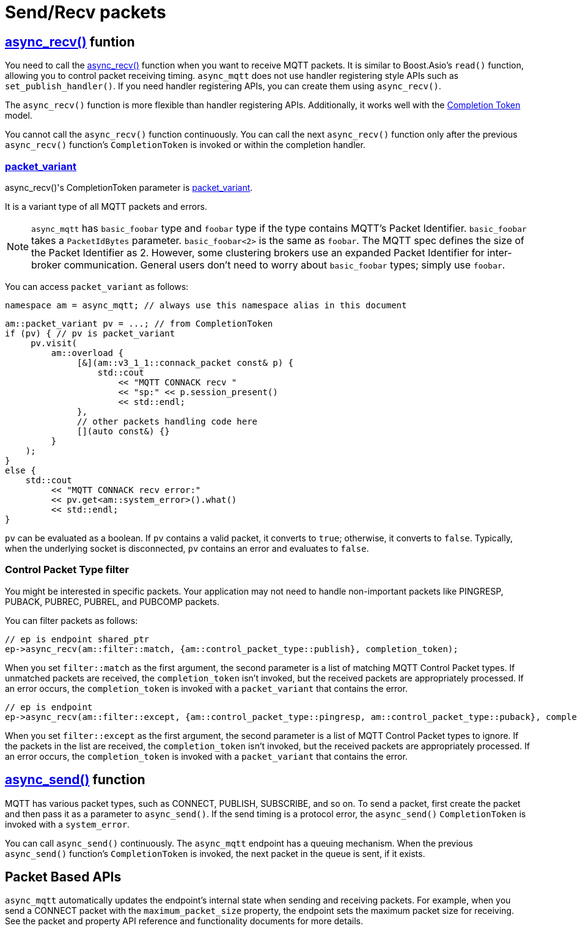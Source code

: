 :last-update-label!:
:am-version: latest
:source-highlighter: rouge
:rouge-style: base16.monokai

ifdef::env-github[:am-base-path: ../../main]
ifndef::env-github[:am-base-path: ../..]
ifdef::env-github[:api-base: link:https://redboltz.github.io/async_mqtt/doc/{am-version}/html]
ifndef::env-github[:api-base: link:../api]

= Send/Recv packets

== {api-base}/++classasync__mqtt_1_1basic__endpoint.html#a5ab51bf538fefaad7792f90813d33fc2++[async_recv()] funtion

You need to call the {api-base}/++classasync__mqtt_1_1basic__endpoint.html#a5ab51bf538fefaad7792f90813d33fc2++[async_recv()] function when you want to receive MQTT packets. It is similar to Boost.Asio's `read()` function, allowing you to control packet receiving timing. `async_mqtt` does not use handler registering style APIs such as `set_publish_handler()`. If you need handler registering APIs, you can create them using `async_recv()`.

The `async_recv()` function is more flexible than handler registering APIs. Additionally, it works well with the link:https://www.boost.org/doc/html/boost_asio/overview/model/completion_tokens.html[Completion Token] model.

You cannot call the `async_recv()` function continuously. You can call the next `async_recv()` function only after the previous `async_recv()` function's `CompletionToken` is invoked or within the completion handler.

=== {api-base}/++group__packet__variant.html++[packet_variant]

async_recv()'s CompletionToken parameter is {api-base}/++classasync__mqtt_1_1basic__packet__variant.html++[packet_variant].


It is a variant type of all MQTT packets and errors.

NOTE: `async_mqtt` has `basic_foobar` type and `foobar` type if the type contains MQTT's Packet Identifier. `basic_foobar` takes a `PacketIdBytes` parameter. `basic_foobar<2>` is the same as `foobar`. The MQTT spec defines the size of the Packet Identifier as 2. However, some clustering brokers use an expanded Packet Identifier for inter-broker communication. General users don't need to worry about `basic_foobar` types; simply use `foobar`.

You can access `packet_variant` as follows:


```cpp
namespace am = async_mqtt; // always use this namespace alias in this document
```

```cpp
am::packet_variant pv = ...; // from CompletionToken
if (pv) { // pv is packet_variant
     pv.visit(
         am::overload {
              [&](am::v3_1_1::connack_packet const& p) {
                  std::cout
                      << "MQTT CONNACK recv "
                      << "sp:" << p.session_present()
                      << std::endl;
              },
              // other packets handling code here
              [](auto const&) {}
         }
    );
}
else {
    std::cout
         << "MQTT CONNACK recv error:"
         << pv.get<am::system_error>().what()
         << std::endl;
}
```


`pv` can be evaluated as a boolean. If `pv` contains a valid packet, it converts to `true`; otherwise, it converts to `false`. Typically, when the underlying socket is disconnected, `pv` contains an error and evaluates to `false`.

=== Control Packet Type filter

You might be interested in specific packets. Your application may not need to handle non-important packets like PINGRESP, PUBACK, PUBREC, PUBREL, and PUBCOMP packets.

You can filter packets as follows:

```cpp
// ep is endpoint shared_ptr
ep->async_recv(am::filter::match, {am::control_packet_type::publish}, completion_token);
```

When you set `filter::match` as the first argument, the second parameter is a list of matching MQTT Control Packet types. If unmatched packets are received, the `completion_token` isn't invoked, but the received packets are appropriately processed. If an error occurs, the `completion_token` is invoked with a `packet_variant` that contains the error.


```cpp
// ep is endpoint
ep->async_recv(am::filter::except, {am::control_packet_type::pingresp, am::control_packet_type::puback}, completion_token);
```

When you set `filter::except` as the first argument, the second parameter is a list of MQTT Control Packet types to ignore. If the packets in the list are received, the `completion_token` isn't invoked, but the received packets are appropriately processed. If an error occurs, the `completion_token` is invoked with a `packet_variant` that contains the error.

== {api-base}/++classasync__mqtt_1_1basic__endpoint.html#a40082e1947ebe5f8c008f0696d18d6bb++[async_send()] function

MQTT has various packet types, such as CONNECT, PUBLISH, SUBSCRIBE, and so on. To send a packet, first create the packet and then pass it as a parameter to `async_send()`. If the send timing is a protocol error, the `async_send()` `CompletionToken` is invoked with a `system_error`.

You can call `async_send()` continuously. The `async_mqtt` endpoint has a queuing mechanism. When the previous `async_send()` function's `CompletionToken` is invoked, the next packet in the queue is sent, if it exists.

== Packet Based APIs

`async_mqtt` automatically updates the endpoint's internal state when sending and receiving packets. For example, when you send a CONNECT packet with the `maximum_packet_size` property, the endpoint sets the maximum packet size for receiving. See the packet and property API reference and functionality documents for more details.
